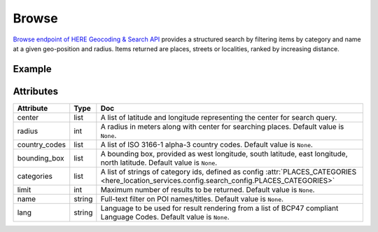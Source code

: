 Browse
======
`Browse endpoint of HERE Geocoding & Search API <https://developer.here.com/documentation/geocoding-search-api/dev_guide/topics/endpoint-browse-brief.html>`_ provides a structured search by filtering items by category and name at a given geo-position and radius. Items returned are places, streets or localities, ranked by increasing distance.

Example
-------

.. jupyter-execute::

    import os

    from here_location_services import LS
    from here_location_services.config.search_config import PLACES_CATEGORIES
    from here_map_widget import Map, GeoJSON

    LS_API_KEY = os.environ.get("LS_API_KEY")  # Get API KEY from environment.
    ls = LS(api_key=LS_API_KEY)

    browse_response = ls.browse(
        center=[52.53086, 13.38469],
        bounding_box=[13.08836, 52.33812, 13.761, 52.6755],
        categories=[PLACES_CATEGORIES.restaurant],
    )

    data = browse_response.to_geojson()
    geo_layer = GeoJSON(data=data, show_bubble=True, point_style={"radius": 6})

    m = Map(api_key=LS_API_KEY, center=[52.53086, 13.38469], zoom=15)
    m.add_layer(geo_layer)
    m


Attributes
----------

===================    ============================================================    ===
Attribute              Type                                                            Doc
===================    ============================================================    ===
center                 list                                                            A list of latitude and longitude representing the center for search query.
radius                 int                                                             A radius in meters along with center for searching places. Default value is ``None``.
country_codes          list                                                            A list of  ISO 3166-1 alpha-3 country codes. Default value is ``None``.
bounding_box           list                                                            A bounding box, provided as west longitude, south latitude, east longitude, north latitude. Default value is ``None``.
categories             list                                                            A list of strings of category ids, defined as config :attr:`PLACES_CATEGORIES <here_location_services.config.search_config.PLACES_CATEGORIES>`
limit                  int                                                             Maximum number of results to be returned. Default value is ``None``.
name                   string                                                          Full-text filter on POI names/titles. Default value is ``None``.
lang                   string                                                          Language to be used for result rendering from a list of BCP47 compliant Language Codes. Default value is ``None``.
===================    ============================================================    ===